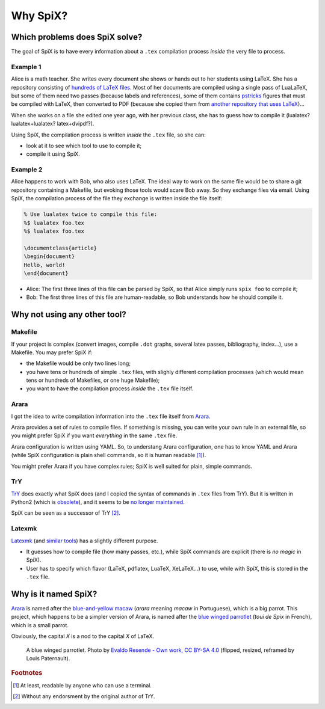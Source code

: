 .. _why:

Why SpiX?
=========

Which problems does SpiX solve?
-------------------------------

The goal of SpiX is to have every information about a ``.tex`` compilation process *inside* the very file to process.

Example 1
"""""""""

Alice is a math teacher.
She writes every document she shows or hands out to her students using LaTeX.
She has a repository consisting of `hundreds of LaTeX files <https://framagit.org/lpaternault/cours-2-math>`_.
Most of her documents are compiled using a single pass of LuaLaTeX,
but some of them need two passes (because labels and references),
some of them contains `pstricks <https://tug.org/PSTricks/>`_ figures that must be compiled with LaTeX,
then converted to PDF
(because she copied them from `another repository that uses LaTeX <https://www.apmep.fr/-Annales-Bac-Brevet-BTS->`_)…

When she works on a file she edited one year ago, with her previous class, she has to guess how to compile it (lualatex? lualatex+lualatex? latex+dvipdf?).

Using SpiX, the compilation process is written *inside* the ``.tex`` file, so she can:

- look at it to see which tool to use to compile it;
- compile it using SpiX.

Example 2
"""""""""

Alice happens to work with Bob, who also uses LaTeX.
The ideal way to work on the same file would be to share a git repository containing a Makefile, but evoking those tools would scare Bob away. So they exchange files via email.
Using SpiX, the compilation process of the file they exchange is written inside the file itself:

.. code-block:: latex

   % Use lualatex twice to compile this file:
   %$ lualatex foo.tex
   %$ lualatex foo.tex

   \documentclass{article}
   \begin{document}
   Hello, world!
   \end{document}

- Alice: The first three lines of this file can be parsed by SpiX, so that Alice simply runs ``spix foo`` to compile it;
- Bob: The first three lines of this file are human-readable, so Bob understands how he should compile it.

Why not using any other tool?
-----------------------------

Makefile
""""""""

If your project is complex (convert images, compile ``.dot`` graphs, several latex passes, bibliography, index…), use a Makefile. You may prefer SpiX if:

- the Makefile would be only two lines long;
- you have tens or hundreds of simple ``.tex`` files, with slighly different compilation processes (which would mean tens or hundreds of Makefiles, or one huge Makefile);
- you want to have the compilation process *inside* the ``.tex`` file itself.

Arara
"""""

I got the idea to write compilation information into the ``.tex`` file itself from `Arara`_.

Arara provides a set of rules to compile files. If something is missing, you can write your own rule in an external file, so you might prefer SpiX if you want *everything* in the same ``.tex`` file.

Arara configuration is written using YAML. So, to understang Arara configuration, one has to know YAML and Arara (while SpiX configuration is plain shell commands, so it is human readable [#human]_).

You might prefer Arara if you have complex rules; SpiX is well suited for plain, simple commands.

TrY
"""

`TrY <https://ctan.org/pkg/try>`_ does exactly what SpiX does (and I copied the syntax of commands in ``.tex`` files from TrY). But it is written in Python2 (which is `obsolete <https://blog.python.org/2020/04/python-2718-last-release-of-python-2.html>`__), and it seems to be `no longer maintained <https://bitbucket.org/ajabutex/try/issues/14/is-this-project-still-maintained>`__.

SpiX can be seen as a successor of TrY [#endorsment]_.

Latexmk
"""""""

`Latexmk <http://personal.psu.edu/jcc8/latexmk/>`_ (and `similar tools <https://www.ctan.org/topic/compilation>`__) has a slightly different purpose.

- It guesses how to compile file (how many passes, etc.), while SpiX commands are explicit (there is *no magic* in SpiX).
- User has to specify which flavor (LaTeX, pdflatex, LuaTeX, XeLaTeX…) to use, while with SpiX, this is stored in the ``.tex`` file.

Why is it named SpiX?
---------------------

`Arara <https://gitlab.com/islandoftex/arara>`_ is named after the `blue-and-yellow macaw <https://en.wikipedia.org/wiki/Blue-and-yellow_macaw>`_ (*arara* meaning *macaw* in Portuguese), which is a big parrot. This project, which happens to be a simpler version of Arara, is named after the `blue winged parrotlet <https://en.wikipedia.org/wiki/Blue-winged_parrotlet>`_ (*toui de Spix* in French), which is a small parrot.

Obviously, the capital `X` is a nod to the capital `X` of LaTeX.

.. figure:: _static/Forpus-xanthopterygius-Entre-Rios-de-Minas.png
   :alt: A blue winged parrotlet.

   A blue winged parrotlet. Photo by `Evaldo Resende - Own work, CC BY-SA 4.0 <https://commons.wikimedia.org/w/index.php?curid=79073013>`_ (flipped, resized, reframed by Louis Paternault).

.. rubric:: Footnotes

.. [#human] At least, readable by anyone who can use a terminal.
.. [#endorsment] Without any endorsment by the original author of TrY.


